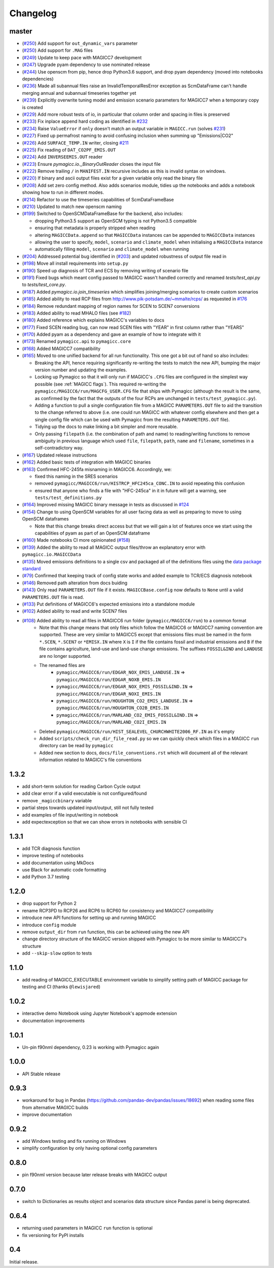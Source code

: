 Changelog
=========

master
------

- (`#250 <https://github.com/openclimatedata/pymagicc/pull/253>`_) Add support for ``out_dynamic_vars`` parameter
- (`#250 <https://github.com/openclimatedata/pymagicc/pull/250>`_) Add support for ``.MAG`` files
- (`#249 <https://github.com/openclimatedata/pymagicc/pull/249>`_) Update to keep pace with MAGICC7 development
- (`#247 <https://github.com/openclimatedata/pymagicc/pull/247>`_) Upgrade pyam dependency to use nominated release
- (`#244 <https://github.com/openclimatedata/pymagicc/pull/244>`_) Use openscm from pip, hence drop Python3.6 support, and drop pyam dependency (moved into notebooks dependencies)
- (`#236 <https://github.com/openclimatedata/pymagicc/pull/236>`_) Made all subannual files raise an InvalidTemporalResError exception as ScmDataFrame can't handle merging annual and subannual timeseries together yet
- (`#239 <https://github.com/openclimatedata/pymagicc/pull/239>`_) Explicitly overwrite tuning model and emission scenario parameters for MAGICC7 when a temporary copy is created
- (`#229 <https://github.com/openclimatedata/pymagicc/pull/229>`_) Add more robust tests of io, in particular that column order and spacing in files is preserved
- (`#233 <https://github.com/openclimatedata/pymagicc/pull/233>`_) Fix inplace append hard coding as identified in `#232 <https://github.com/openclimatedata/pymagicc/issues/232>`_
- (`#234 <https://github.com/openclimatedata/pymagicc/pull/234>`_) Raise ``ValueError`` if ``only`` doesn't match an output variable in ``MAGICC.run`` (solves `#231 <https://github.com/openclimatedata/pymagicc/issues/231>`_)
- (`#227 <https://github.com/openclimatedata/pymagicc/pull/227>`_) Fixed up permafrost naming to avoid confusing inclusion when summing up "Emissions|CO2"
- (`#226 <https://github.com/openclimatedata/pymagicc/pull/226>`_) Add ``SURFACE_TEMP.IN`` writer, closing `#211 <https://github.com/openclimatedata/pymagicc/issues/211>`_
- (`#225 <https://github.com/openclimatedata/pymagicc/pull/225>`_) Fix reading of ``DAT_CO2PF_EMIS.OUT``
- (`#224 <https://github.com/openclimatedata/pymagicc/pull/224>`_) Add ``INVERSEEMIS.OUT`` reader
- (`#223 <https://github.com/openclimatedata/pymagicc/pull/223>`_) Ensure `pymagicc.io._BinaryOutReader` closes the input file
- (`#222 <https://github.com/openclimatedata/pymagicc/pull/222>`_) Remove trailing ``/`` in ``MANIFEST.IN`` recursive includes as this is invalid syntax on windows.
- (`#220 <https://github.com/openclimatedata/pymagicc/pull/220>`_) If binary and ascii output files exist for a given variable only read the binary file
- (`#208 <https://github.com/openclimatedata/pymagicc/pull/208>`_) Add set zero config method. Also adds scenarios module, tidies up the notebooks and adds a notebook showing how to run in different modes.
- (`#214 <https://github.com/openclimatedata/pymagicc/pull/214>`_) Refactor to use the timeseries capabilities of ScmDataFrameBase
- (`#210 <https://github.com/openclimatedata/pymagicc/pull/210>`_) Updated to match new openscm naming
- (`#199 <https://github.com/openclimatedata/pymagicc/pull/199>`_) Switched to OpenSCMDataFrameBase for the backend, also includes:

  - dropping Python3.5 support as OpenSCM typing is not Python3.5 compatible
  - ensuring that metadata is properly stripped when reading
  - altering ``MAGICCData.append`` so that ``MAGICCData`` instances can be appended to ``MAGICCData`` instances
  - allowing the user to specify, ``model``, ``scenario`` and ``climate_model`` when initialising a ``MAGICCData`` instance
  - automatically filling ``model``, ``scenario`` and ``climate_model`` when running

- (`#204 <https://github.com/openclimatedata/pymagicc/pull/204>`_) Addressed potential bug identified in (`#203 <https://github.com/openclimatedata/pymagicc/issues/203>`_) and updated robustness of output file read in
- (`#198 <https://github.com/openclimatedata/pymagicc/pull/198>`_) Move all install requirements into ``setup.py``
- (`#190 <https://github.com/openclimatedata/pymagicc/pull/190>`_) Speed up diagnosis of TCR and ECS by removing writing of scenario file
- (`#191 <https://github.com/openclimatedata/pymagicc/pull/191>`_) Fixed bugs which meant config passed to MAGICC wasn't handled correctly and renamed `tests/test_api.py` to `tests/test_core.py`.
- (`#187 <https://github.com/openclimatedata/pymagicc/pull/187>`_) Added `pymagicc.io.join_timeseries` which simplifies joining/merging scenarios to create custom scenarios
- (`#185 <https://github.com/openclimatedata/pymagicc/pull/185>`_) Added ability to read RCP files from http://www.pik-potsdam.de/~mmalte/rcps/ as requested in `#176 <https://github.com/openclimatedata/pymagicc/issues/176>`_
- (`#184 <https://github.com/openclimatedata/pymagicc/pull/184>`_) Remove redundant mapping of region names for SCEN to SCEN7 conversions
- (`#183 <https://github.com/openclimatedata/pymagicc/pull/183>`_) Added ability to read MHALO files (see `#182 <https://github.com/openclimatedata/pymagicc/issues/182>`_)
- (`#180 <https://github.com/openclimatedata/pymagicc/pull/180>`_) Added reference which explains MAGICC's variables to docs
- (`#177 <https://github.com/openclimatedata/pymagicc/pull/177>`_) Fixed SCEN reading bug, can now read SCEN files with "YEAR" in first column rather than "YEARS"
- (`#170 <https://github.com/openclimatedata/pymagicc/pull/170>`_) Added pyam as a dependency and gave an example of how to integrate with it
- (`#173 <https://github.com/openclimatedata/pymagicc/pull/173>`_) Renamed
  ``pymagicc.api`` to ``pymagicc.core``
- (`#168 <https://github.com/openclimatedata/pymagicc/pull/168>`_) Added MAGICC7 compatibility
- (`#165 <https://github.com/openclimatedata/pymagicc/pull/165>`_) Moved to one unified backend for all run functionality. This one got a bit out of hand so also includes:

  - Breaking the API, hence requiring significantly re-writing the tests to match the new API, bumping the major version number and updating the examples.
  - Locking up Pymagicc so that it will only run if MAGICC's ``.CFG`` files are configured in the simplest way possible (see :ref:`MAGICC flags`). This required re-writing the ``pymagicc/MAGICC6/run/MAGCFG_USER.CFG`` file that ships with Pymagicc (although the result is the same, as confirmed by the fact that the outputs of the four RCPs are unchanged in ``tests/test_pymagicc.py``).
  - Adding a function to pull a single configuration file from a MAGICC ``PARAMETERS.OUT`` file to aid the transition to the change referred to above (i.e. one could run MAGICC with whatever config elsewhere and then get a single config file which can be used with Pymagicc from the resulting ``PARAMETERS.OUT`` file).
  - Tidying up the docs to make linking a bit simpler and more reusable.
  - Only passing ``filepath`` (i.e. the combination of path and name) to reading/writing functions to remove ambiguity in previous language which used ``file``, ``filepath``, ``path``, ``name`` and ``filename``, sometimes in a self-contradictory way.

- (`#167 <https://github.com/openclimatedata/pymagicc/pull/167>`_) Updated release instructions
- (`#162 <https://github.com/openclimatedata/pymagicc/pull/162>`_) Added basic tests of integration with MAGICC binaries
- (`#163 <https://github.com/openclimatedata/pymagicc/pull/163>`_) Confirmed HFC-245fa misnaming in MAGICC6. Accordingly, we:

  - fixed this naming in the SRES scenarios
  - removed ``pymagicc/MAGICC6/run/HISTRCP_HFC245ca_CONC.IN`` to avoid repeating this confusion
  - ensured that anyone who finds a file with "HFC-245ca" in it in future will get a warning, see ``tests/test_definitions.py``

- (`#164 <https://github.com/openclimatedata/pymagicc/pull/164>`_) Improved missing MAGICC binary message in tests as discussed in `#124 <https://github.com/openclimatedata/pymagicc/issues/124>`_
- (`#154 <https://github.com/openclimatedata/pymagicc/pull/154>`_) Change to using OpenSCM variables for all user facing data as well as preparing to move to using OpenSCM dataframes

  - Note that this change breaks direct access but that we will gain a lot of features once we start using the capabilities of pyam as part of an OpenSCM dataframe

- (`#160 <https://github.com/openclimatedata/pymagicc/pull/159>`_) Made notebooks CI more opinionated (`#158 <https://github.com/openclimatedata/pymagicc/issues/158>`_)
- (`#139 <https://github.com/openclimatedata/pymagicc/pull/139>`_) Added the ability to read all MAGICC output files/throw an explanatory error with ``pymagicc.io.MAGICCData``
- (`#135 <https://github.com/openclimatedata/pymagicc/pull/135>`_) Moved emissions definitions to a single csv and packaged all of the definitions files using the `data package standard <https://frictionlessdata.io/docs/creating-tabular-data-packages-in-python/>`_
- (`#79 <https://github.com/openclimatedata/pymagicc/pull/79>`_) Confirmed that keeping track of config state works and added example to TCR/ECS diagnosis notebook
- (`#146 <https://github.com/openclimatedata/pymagicc/pull/146>`_) Removed path alteration from docs buiding
- (`#143 <https://github.com/openclimatedata/pymagicc/pull/143>`_) Only read ``PARAMETERS.OUT`` file if it exists. ``MAGICCBase.config`` now defaults to ``None`` until a valid ``PARAMETERS.OUT`` file is read.
- (`#133 <https://github.com/openclimatedata/pymagicc/pull/133>`_) Put definitions of MAGICC6's expected emissions into a standalone module
- (`#102 <https://github.com/openclimatedata/pymagicc/pull/102>`_) Added ability to read and write SCEN7 files
- (`#108 <https://github.com/openclimatedata/pymagicc/pull/108>`_) Added ability to read all files in MAGICC6 run folder (``pymagicc/MAGICC6/run``) to a common format
    - Note that this change means that only files which follow the MAGICC6 or MAGICC7 naming convention are supported. These are very similar to MAGICC5 except that emissions files must be named in the form ``*.SCEN``, ``*.SCEN7`` or ``*EMISX.IN`` where ``X`` is ``I`` if the file contains fossil and industrial emissions and ``B`` if the file contains agriculture, land-use and land-use change emissions. The suffixes ``FOSSIL&IND`` and ``LANDUSE`` are no longer supported.
    - The renamed files are
        - ``pymagicc/MAGICC6/run/EDGAR_NOX_EMIS_LANDUSE.IN`` => ``pymagicc/MAGICC6/run/EDGAR_NOXB_EMIS.IN``
        - ``pymagicc/MAGICC6/run/EDGAR_NOX_EMIS_FOSSIL&IND.IN`` => ``pymagicc/MAGICC6/run/EDGAR_NOXI_EMIS.IN``
        - ``pymagicc/MAGICC6/run/HOUGHTON_CO2_EMIS_LANDUSE.IN`` => ``pymagicc/MAGICC6/run/HOUGHTON_CO2B_EMIS.IN``
        - ``pymagicc/MAGICC6/run/MARLAND_CO2_EMIS_FOSSIL&IND.IN`` => ``pymagicc/MAGICC6/run/MARLAND_CO2I_EMIS.IN``
    - Deleted ``pymagicc/MAGICC6/run/HIST_SEALEVEL_CHURCHWHITE2006_RF.IN`` as it's empty
    - Added ``scripts/check_run_dir_file_read.py`` so we can quickly check which files in a MAGICC ``run`` directory can be read by ``pymagicc``
    - Added new section to docs, ``docs/file_conventions.rst`` which will document all of the relevant information related to MAGICC's file conventions

1.3.2
-----

- add short-term solution for reading Carbon Cycle output
- add clear error if a valid executable is not configured/found
- remove ``_magiccbinary`` variable
- partial steps towards updated input/output, still not fully tested
- add examples of file input/writing in notebook
- add expectexception so that we can show errors in notebooks with
  sensible CI

1.3.1
-----

- add TCR diagnosis function
- improve testing of notebooks
- add documentation using MkDocs
- use Black for automatic code formatting
- add Python 3.7 testing

1.2.0
-----

- drop support for Python 2
- rename RCP3PD to RCP26 and RCP6 to RCP60 for consistency and MAGICC7
  compatibility
- introduce new API functions for setting up and running MAGICC
- introduce ``config`` module
- remove ``output_dir`` from ``run`` function, this can be achieved using the new API
- change directory structure of the MAGICC version shipped with Pymagicc
  to be more similar to MAGICC7's structure
- add ``--skip-slow`` option to tests

1.1.0
-----

- add reading of MAGICC_EXECUTABLE environment variable to simplify
  setting path of MAGICC package for testing and CI
  (thanks ``@lewisjared``)

1.0.2
-----

- interactive demo Notebook using Jupyter Notebook's appmode
  extension
- documentation improvements

1.0.1
-----

- Un-pin f90nml dependency, 0.23 is working with Pymagicc again

1.0.0
-----

- API Stable release

0.9.3
-----

- workaround for bug in Pandas
  (`<https://github.com/pandas-dev/pandas/issues/18692>`_) when reading
  some files from alternative MAGICC builds
- improve documentation

0.9.2
-----

- add Windows testing and fix running on Windows
- simplify configuration by only having optional config parameters

0.8.0
-----

- pin f90nml version because later release breaks with MAGICC output

0.7.0
-----

- switch to Dictionaries as results object and scenarios data
  structure since Pandas panel is being deprecated.

0.6.4
-----

- returning used parameters in MAGICC ``run`` function is optional
- fix versioning for PyPI installs

0.4
---

Initial release.
